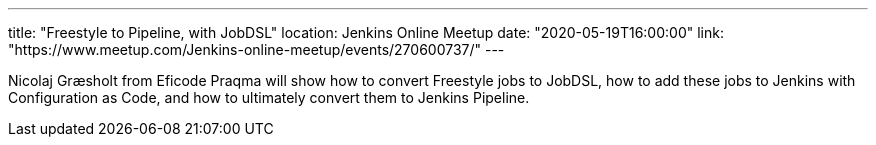 ---
title: "Freestyle to Pipeline, with JobDSL"
location: Jenkins Online Meetup
date: "2020-05-19T16:00:00"
link: "https://www.meetup.com/Jenkins-online-meetup/events/270600737/"
---

Nicolaj Græsholt from Eficode Praqma will show how to convert Freestyle jobs to JobDSL,
how to add these jobs to Jenkins with Configuration as Code,
and how to ultimately convert them to Jenkins Pipeline.
